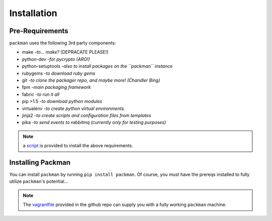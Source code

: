 ============
Installation
============

Pre-Requirements
----------------
``packman`` uses the following 3rd party components:

- make -*to... make?* (DEPRACATE PLEASE!)
- python-dev -*for pycrypto (ARG!)*
- python-setuptools -*also to install packages on the ``packman`` instance*
- rubygems -*to download ruby gems*
- git -*to clone the packager repo, and maybe more! (Chandler Bing)*
- fpm -*main packaging framework*
- fabric -*to run it all*
- pip >1.5 -*to download python modules*
- virtualenv -*to create python virtual environments.*
- jinja2 -*to create scripts and configuration files from templates*
- pika -*to send events to rabbitmq (currently only for testing purposes)*

.. note:: a `script <https://github.com/cloudify-cosmo/packman/blob/develop/vagrant/provision.sh>`_ is provided to install the above requirements.

Installing Packman
------------------
You can install ``packman`` by running ``pip install packman``.
Of course, you must have the prereqs installed to fully utilize ``packman``'s potential...

.. note:: The `vagrantfile <https://github.com/cloudify-cosmo/packman/blob/develop/vagrant/Vagrantfile>`_ provided in the github repo can supply you with a fully working ``packman`` machine.
